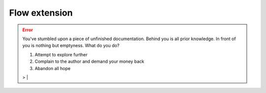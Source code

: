 Flow extension
==============

.. error:: You've stumbled upon a piece of unfinished documentation.
   Behind you is all prior knowledge. In front of you is nothing but emptyness. What do you do?

   1. Attempt to explore further
   2. Complain to the author and demand your money back
   3. Abandon all hope

   > |
